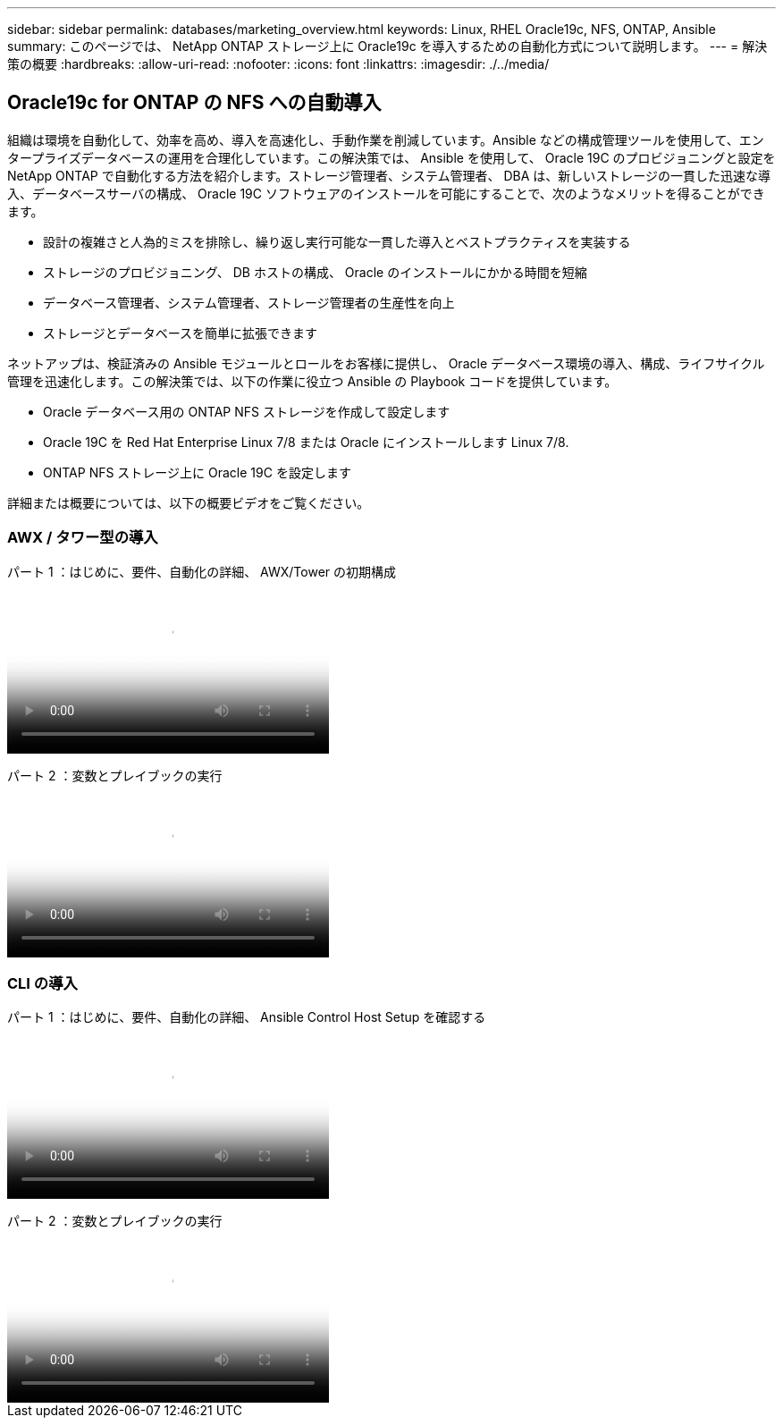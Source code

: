 ---
sidebar: sidebar 
permalink: databases/marketing_overview.html 
keywords: Linux, RHEL Oracle19c, NFS, ONTAP, Ansible 
summary: このページでは、 NetApp ONTAP ストレージ上に Oracle19c を導入するための自動化方式について説明します。 
---
= 解決策の概要
:hardbreaks:
:allow-uri-read: 
:nofooter: 
:icons: font
:linkattrs: 
:imagesdir: ./../media/




== Oracle19c for ONTAP の NFS への自動導入

組織は環境を自動化して、効率を高め、導入を高速化し、手動作業を削減しています。Ansible などの構成管理ツールを使用して、エンタープライズデータベースの運用を合理化しています。この解決策では、 Ansible を使用して、 Oracle 19C のプロビジョニングと設定を NetApp ONTAP で自動化する方法を紹介します。ストレージ管理者、システム管理者、 DBA は、新しいストレージの一貫した迅速な導入、データベースサーバの構成、 Oracle 19C ソフトウェアのインストールを可能にすることで、次のようなメリットを得ることができます。

* 設計の複雑さと人為的ミスを排除し、繰り返し実行可能な一貫した導入とベストプラクティスを実装する
* ストレージのプロビジョニング、 DB ホストの構成、 Oracle のインストールにかかる時間を短縮
* データベース管理者、システム管理者、ストレージ管理者の生産性を向上
* ストレージとデータベースを簡単に拡張できます


ネットアップは、検証済みの Ansible モジュールとロールをお客様に提供し、 Oracle データベース環境の導入、構成、ライフサイクル管理を迅速化します。この解決策では、以下の作業に役立つ Ansible の Playbook コードを提供しています。

* Oracle データベース用の ONTAP NFS ストレージを作成して設定します
* Oracle 19C を Red Hat Enterprise Linux 7/8 または Oracle にインストールします Linux 7/8.
* ONTAP NFS ストレージ上に Oracle 19C を設定します


詳細または概要については、以下の概要ビデオをご覧ください。



=== AWX / タワー型の導入

パート 1 ：はじめに、要件、自動化の詳細、 AWX/Tower の初期構成

video::d844a9c3-4eb3-4512-bf21-b01200f09f66[panopto,width=360]
パート 2 ：変数とプレイブックの実行

video::6da1b960-e1c9-4950-b750-b01200f0bdfa[panopto,width=360]


=== CLI の導入

パート 1 ：はじめに、要件、自動化の詳細、 Ansible Control Host Setup を確認する

video::373e7f2a-c101-4292-a3e4-b01200f0d078[panopto,width=360]
パート 2 ：変数とプレイブックの実行

video::d58ebdb0-8bac-4ef9-b4d1-b01200f95047[panopto,width=360]